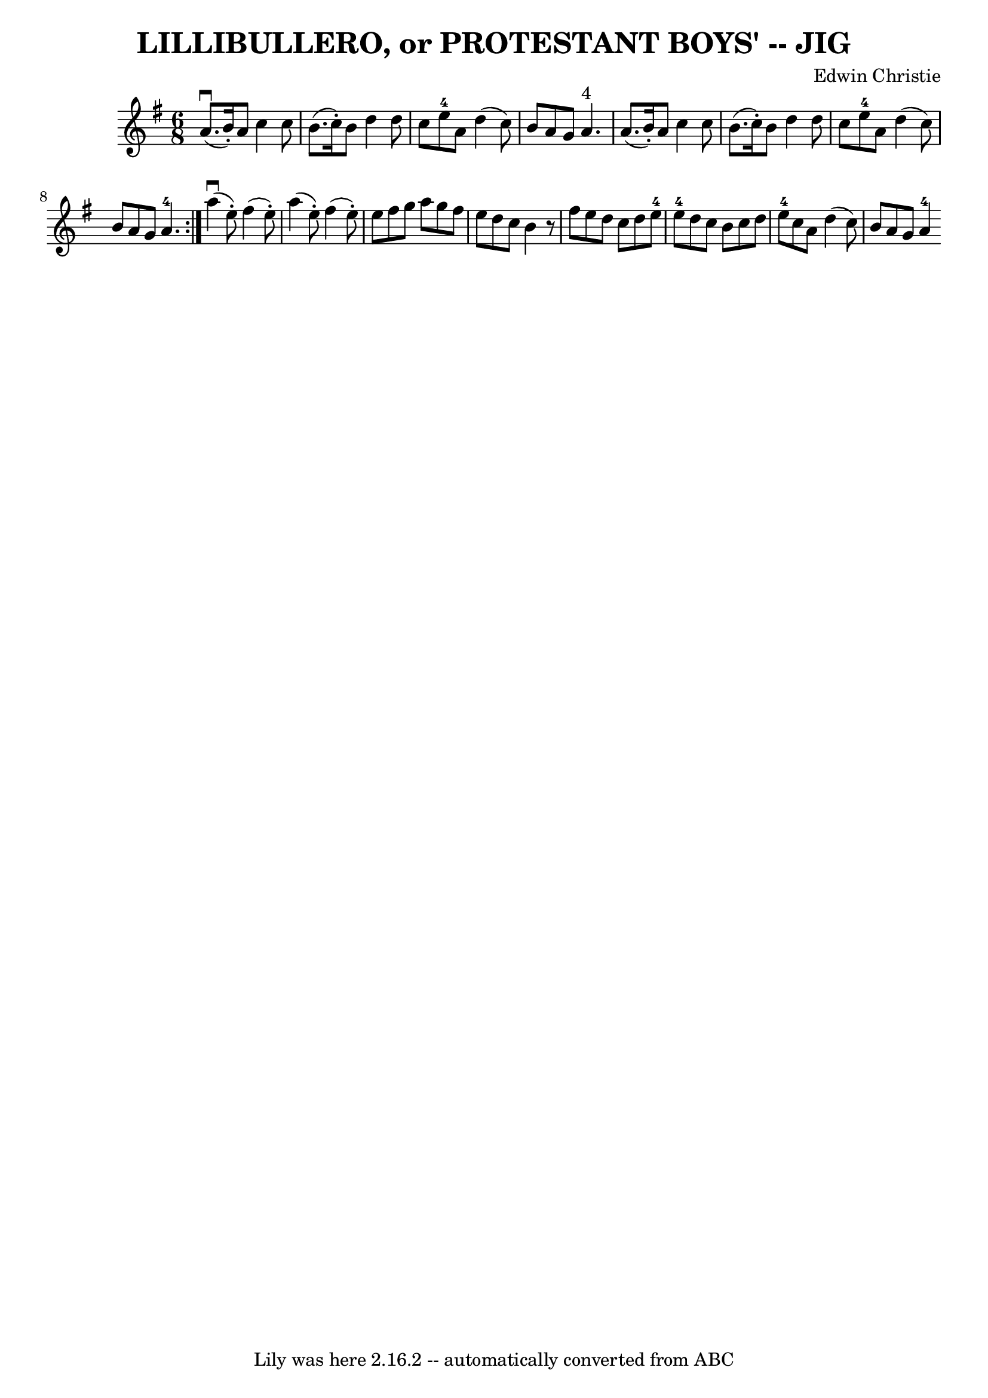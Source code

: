 \version "2.7.40"
\header {
	book = "Ryan's Mammoth Collection of Fiddle Tunes"
	composer = "Edwin Christie"
	crossRefNumber = "1"
	footnotes = ""
	tagline = "Lily was here 2.16.2 -- automatically converted from ABC"
	title = "LILLIBULLERO, or PROTESTANT BOYS' -- JIG"
}
voicedefault =  {
\set Score.defaultBarType = "empty"

\repeat volta 2 {
\time 6/8 \key g \major     a'8. (^\downbow   b'16 -. -)   a'8    c''4    c''8  
  \bar "|"   b'8. (   c''16 -. -)   b'8    d''4    d''8    \bar "|"   c''8    
e''8-4   a'8    d''4 (   c''8  -)   \bar "|"   b'8    a'8    g'8      a'4. 
^"4"       \bar "|"   a'8. (   b'16 -. -)   a'8    c''4    c''8    \bar "|"   
b'8. (   c''16 -. -)   b'8    d''4    d''8    \bar "|"   c''8    e''8-4   
a'8    d''4 (   c''8  -)   \bar "|"   b'8    a'8    g'8      a'4.-4   }      
 a''4 (^\downbow   e''8 -. -)   fis''4 (   e''8 -. -)   \bar "|"   a''4 (   
e''8 -. -)   fis''4 (   e''8 -. -)   \bar "|"   e''8    fis''8    g''8    a''8  
  g''8    fis''8    \bar "|"   e''8    d''8    c''8    b'4    r8       \bar "|" 
  fis''8    e''8    d''8    c''8    d''8    e''8-4   \bar "|"     e''8-4  
 d''8    c''8    b'8    c''8    d''8    \bar "|"     e''8-4   c''8    a'8    
d''4 (   c''8  -)   \bar "|"   b'8    a'8    g'8      a'4-4   
}

\score{
    <<

	\context Staff="default"
	{
	    \voicedefault 
	}

    >>
	\layout {
	}
	\midi {}
}
